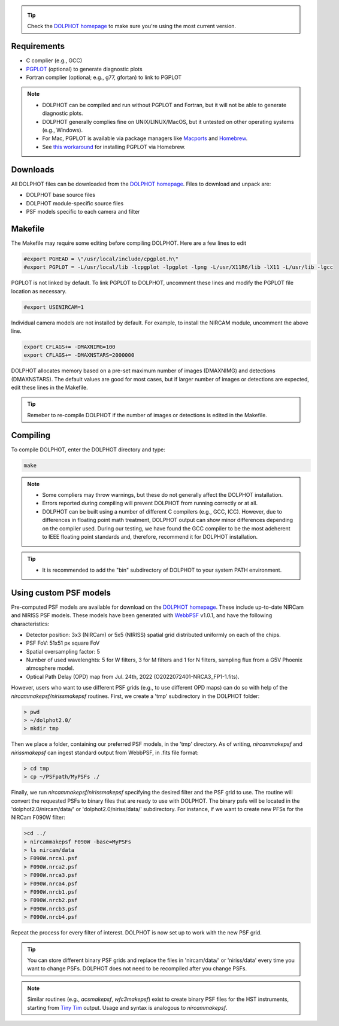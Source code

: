 .. _requirements:
.. _downloads:
.. _makefile:
.. _compiling:

.. tip::

   Check the `DOLPHOT homepage <http://americano.dolphinsim.com/dolphot/>`_ to make sure you're using the most current version.

Requirements
------------

* C complier (e.g., GCC)
* `PGPLOT <https://sites.astro.caltech.edu/~tjp/pgplot/>`_ (optional) to generate diagnostic plots 
* Fortran complier (optional; e.g., g77, gfortan) to link to PGPLOT

.. note::
   * DOLPHOT can be compiled and run without PGPLOT and Fortran, but it will not be able to generate diagnostic plots.
   * DOLPHOT generally complies fine on UNIX/LINUX/MacOS, but it untested on other operating systems (e.g., Windows).
   * For Mac, PGPLOT is available via package managers like `Macports <https://www.macports.org>`_ and `Homebrew <https://brew.sh>`_.
   * See `this workaround <https://github.com/kazuakiyama/homebrew-pgplot>`_ for installing PGPLOT via Homebrew.
   
   

Downloads
------------

All DOLPHOT files can be downloaded from the `DOLPHOT homepage <http://americano.dolphinsim.com/dolphot/>`_.  Files to download and unpack are:

* DOLPHOT base source files
* DOLPHOT module-specific source files
* PSF models specific to each camera and filter


Makefile
------------

The Makefile may require some editing before compiling DOLPHOT.  Here are a few lines to edit

.. code-block:: bash
   
   #export PGHEAD = \"/usr/local/include/cpgplot.h\"
   #export PGPLOT = -L/usr/local/lib -lcpgplot -lpgplot -lpng -L/usr/X11R6/lib -lX11 -L/usr/lib -lgcc
 
PGPLOT is not linked by default.  To link PGPLOT to DOLPHOT, uncomment these lines and modify the PGPLOT file location as necessary.
 
.. code-block:: bash
   
   #export USENIRCAM=1

Individual camera models are not installed by default.  For example, to install the NIRCAM module, uncomment the above line.
  
.. code-block:: bash

   export CFLAGS+= -DMAXNIMG=100
   export CFLAGS+= -DMAXNSTARS=2000000

DOLPHOT allocates memory based on a pre-set maximum number of images (DMAXNIMG) and detections (DMAXNSTARS). The default values are good for most cases, but if larger number of images or detections are expected, edit these lines in the Makefile. 

.. tip::
   Remeber to re-compile DOLPHOT if the number of images or detections is edited in the Makefile.


Compiling
------------

To compile DOLPHOT, enter the DOLPHOT directory and type:

.. code-block:: bash

   make
   
.. note::
  *  Some compliers may throw warnings, but these do not generally affect the DOLPHOT installation. 
  *  Errors reported during compiling will prevent DOLPHOT from running correctly or at all.
  * DOLPHOT can be built using a number of different C compilers (e.g., GCC, ICC). However, due to differences in floating point math treatment, DOLPHOT      output can show minor differences depending on the compiler used. During our testing, we have found the GCC compiler to be the most adeherent to IEEE floating point standards and, therefore, recommend it for DOLPHOT installation.
  
.. tip::  
  *  It is recommended to add the "bin" subdirectory of DOLPHOT to your system PATH environment.
  
Using custom PSF models
------------

Pre-computed PSF models are available for download on the `DOLPHOT homepage <http://americano.dolphinsim.com/dolphot/>`_. These include up-to-date NIRCam and NIRISS PSF models. These models have been generated with `WebbPSF <https://webbpsf.readthedocs.io/en/latest/>`_ v1.0.1, and have the following characteristics:

* Detector position: 3x3 (NIRCam) or 5x5 (NIRISS) spatial grid distributed uniformly on each of the chips.
* PSF FoV: 51x51 px square FoV
* Spatial oversampling factor: 5
* Number of used wavelenghts: 5 for W filters, 3 for M filters and 1 for N filters, sampling flux from a G5V Phoenix atmosphere model.
* Optical Path Delay (OPD) map from Jul. 24th, 2022 (O2022072401-NRCA3_FP1-1.fits).

However, users who want to use different PSF grids (e.g., to use different OPD maps) can do so with help of the *nircammakepsf/nirissmakepsf* routines. First, we create a 'tmp' subdirectory in the DOLPHOT folder:

.. code-block:: bash
 
 > pwd
 > ~/dolphot2.0/
 > mkdir tmp

Then we place a folder, containing our preferred PSF models, in the 'tmp' directory. As of writing, *nircammakepsf* and *nirissmakepsf* can ingest standard output from WebbPSF, in .fits file format:

.. code-block:: bash
 
 > cd tmp
 > cp ~/PSFpath/MyPSFs ./

Finally, we run *nircammakepsf/nirissmakepsf* specifying the desired filter and the PSF grid to use. The routine will convert the requested PSFs to binary files that are ready to use with DOLPHOT. The binary psfs will be located in the 'dolphot2.0/nircam/data/' or 'dolphot2.0/niriss/data/' subdirectory. For instance, if we want to create new PFSs for the NIRCam F090W filter:

.. code-block:: bash

   >cd ../
   > nircammakepsf F090W -base=MyPSFs
   > ls nircam/data
   > F090W.nrca1.psf
   > F090W.nrca2.psf
   > F090W.nrca3.psf
   > F090W.nrca4.psf
   > F090W.nrcb1.psf
   > F090W.nrcb2.psf
   > F090W.nrcb3.psf
   > F090W.nrcb4.psf
 
Repeat the process for every filter of interest. DOLPHOT is now set up to work with the new PSF grid.
 
.. tip::

   You can store different binary PSF grids and replace the files in 'nircam/data/' or 'niriss/data' every time you want to change PSFs. DOLPHOT does not need to be recompiled after you change PSFs.
   
.. note::
   Similar routines (e.g., *acsmakepsf*, *wfc3makepsf*) exist to create binary PSF files for the HST instruments, starting from `Tiny Tim <https://www.stsci.edu/hst/instrumentation/focus-and-pointing/focus/tiny-tim-hst-psf-modeling>`_ output. Usage and syntax is analogous to *nircammakepsf*.
 
